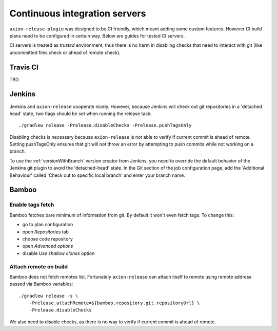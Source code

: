 Continuous integration servers
==============================

``axion-release-plugin`` was designed to be CI friendly, which meant adding some custom features. However CI build plans
need to be configured in certain way. Below are guides for tested CI servers.

CI servers is treated as *trusted* environment, thus there is no harm in disabling checks that need to interact
with git (like uncommitted files check or ahead of remote check).

Travis CI
---------

TBD

Jenkins
-------

Jenkins and ``axion-release`` cooperate nicely. However, because Jenkins will check out git repositories in a
'detached head' state, two flags should be set when running the release task::


    ./gradlew release -Prelease.disableChecks -Prelease.pushTagsOnly

Disabling checks is necessary because ``axion-release`` is not able to verify if current commit is ahead of remote.
Setting pushTagsOnly ensures that git will not throw an error by attempting to push commits while not working
on a branch.

To use the :ref:`versionWithBranch` version creator from Jenkins, you need to override the default behavior of the Jenkins git plugin to avoid the 'detached-head' state.  In the Git section of the job configuration page, add the 'Additional Behaviour' called 'Check out to specific local branch' and enter your branch name.

Bamboo
------

Enable tags fetch
^^^^^^^^^^^^^^^^^

Bamboo fetches bare minimum of information from git. By default it won't even fetch tags. To change this:

* go to plan configuration
* open *Repositories* tab
* choose code repository
* open *Advanced options*
* disable *Use shallow clones* option

Attach remote on build
^^^^^^^^^^^^^^^^^^^^^^

Bamboo does not fetch remotes list. Fortunately ``axion-release`` can attach itself to remote using remote address passed
via Bamboo variables::


    ./gradlew release -s \
        -Prelease.attachRemote=${bamboo.repository.git.repositoryUrl} \
        -Prelease.disableChecks

We also need to disable checks, as there is no way to verify if current commit is ahead of remote.
